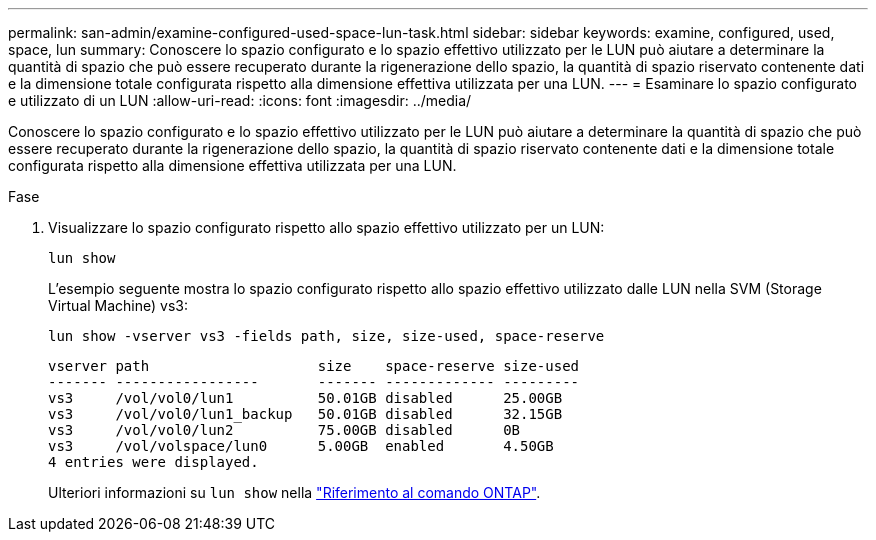 ---
permalink: san-admin/examine-configured-used-space-lun-task.html 
sidebar: sidebar 
keywords: examine, configured, used, space, lun 
summary: Conoscere lo spazio configurato e lo spazio effettivo utilizzato per le LUN può aiutare a determinare la quantità di spazio che può essere recuperato durante la rigenerazione dello spazio, la quantità di spazio riservato contenente dati e la dimensione totale configurata rispetto alla dimensione effettiva utilizzata per una LUN. 
---
= Esaminare lo spazio configurato e utilizzato di un LUN
:allow-uri-read: 
:icons: font
:imagesdir: ../media/


[role="lead"]
Conoscere lo spazio configurato e lo spazio effettivo utilizzato per le LUN può aiutare a determinare la quantità di spazio che può essere recuperato durante la rigenerazione dello spazio, la quantità di spazio riservato contenente dati e la dimensione totale configurata rispetto alla dimensione effettiva utilizzata per una LUN.

.Fase
. Visualizzare lo spazio configurato rispetto allo spazio effettivo utilizzato per un LUN:
+
`lun show`

+
L'esempio seguente mostra lo spazio configurato rispetto allo spazio effettivo utilizzato dalle LUN nella SVM (Storage Virtual Machine) vs3:

+
`lun show -vserver vs3 -fields path, size, size-used, space-reserve`

+
[listing]
----
vserver path                    size    space-reserve size-used
------- -----------------       ------- ------------- ---------
vs3     /vol/vol0/lun1          50.01GB disabled      25.00GB
vs3     /vol/vol0/lun1_backup   50.01GB disabled      32.15GB
vs3     /vol/vol0/lun2          75.00GB disabled      0B
vs3     /vol/volspace/lun0      5.00GB  enabled       4.50GB
4 entries were displayed.
----
+
Ulteriori informazioni su `lun show` nella link:https://docs.netapp.com/us-en/ontap-cli/lun-show.html["Riferimento al comando ONTAP"^].


